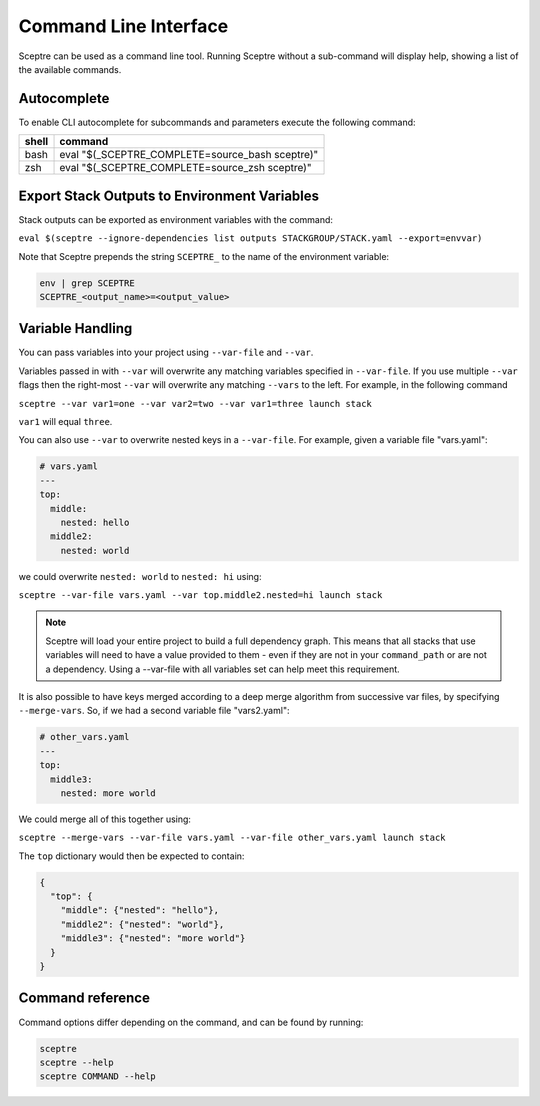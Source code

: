 Command Line Interface
======================

Sceptre can be used as a command line tool.
Running Sceptre without a sub-command will display help, showing a list of the
available commands.

Autocomplete
------------

To enable CLI autocomplete for subcommands and parameters execute the
following command:

+----------+-------------------------------------------------+
| shell    | command                                         |
+==========+=================================================+
| bash     | eval "$(_SCEPTRE_COMPLETE=source_bash sceptre)" |
+----------+-------------------------------------------------+
| zsh      | eval "$(_SCEPTRE_COMPLETE=source_zsh sceptre)"  |
+----------+-------------------------------------------------+

Export Stack Outputs to Environment Variables
---------------------------------------------

Stack outputs can be exported as environment variables with the command:

``eval $(sceptre --ignore-dependencies list outputs STACKGROUP/STACK.yaml --export=envvar)``

Note that Sceptre prepends the string ``SCEPTRE_`` to the name of the
environment variable:

.. code-block:: text

   env | grep SCEPTRE
   SCEPTRE_<output_name>=<output_value>

Variable Handling
-----------------

You can pass variables into your project using ``--var-file`` and ``--var``.

Variables passed in with ``--var`` will overwrite any matching variables specified in
``--var-file``. If you use multiple ``--var`` flags then the right-most ``--var`` will
overwrite any matching ``--vars`` to the left. For example, in the following command

``sceptre --var var1=one --var var2=two --var var1=three launch stack``

``var1`` will equal ``three``.

You can also use ``--var`` to overwrite nested keys in a ``--var-file``. For example,
given a variable file "vars.yaml":

.. code-block:: yaml

  # vars.yaml
  ---
  top:
    middle:
      nested: hello
    middle2:
      nested: world

we could overwrite ``nested: world`` to ``nested: hi`` using:

``sceptre --var-file vars.yaml --var top.middle2.nested=hi launch stack``

.. note::
  Sceptre will load your entire project to build a full dependency graph.
  This means that all stacks that use variables will need to have a value
  provided to them - even if they are not in your ``command_path`` or are not
  a dependency. Using a --var-file with all variables set can help meet this
  requirement.

It is also possible to have keys merged according to a deep merge
algorithm from successive var files, by specifying ``--merge-vars``. So, if we
had a second variable file "vars2.yaml":

.. code-block:: yaml

  # other_vars.yaml
  ---
  top:
    middle3:
      nested: more world


We could merge all of this together using:

``sceptre --merge-vars --var-file vars.yaml --var-file other_vars.yaml launch stack``

The ``top`` dictionary would then be expected to contain:

.. code-block:: python

  {
    "top": {
      "middle": {"nested": "hello"},
      "middle2": {"nested": "world"},
      "middle3": {"nested": "more world"}
    }
  }

Command reference
-----------------

Command options differ depending on the command, and can be found by running:

.. code-block:: text

   sceptre
   sceptre --help
   sceptre COMMAND --help


.. click:: sceptre.cli:cli
  :prog: sceptre
  :show-nested:
